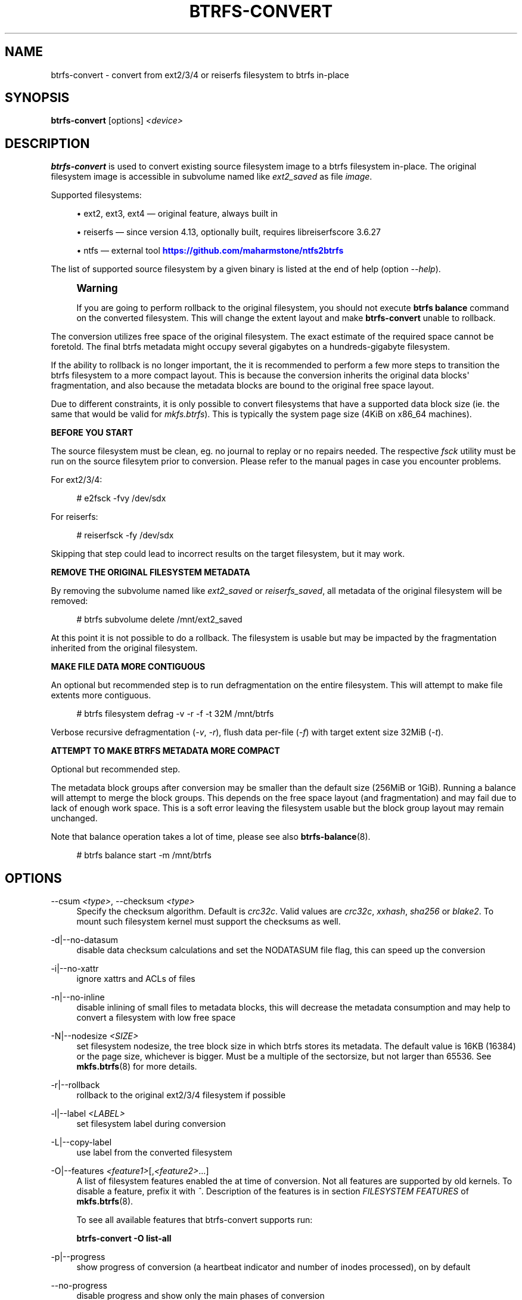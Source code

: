 '\" t
.\"     Title: btrfs-convert
.\"    Author: [FIXME: author] [see http://www.docbook.org/tdg5/en/html/author]
.\" Generator: DocBook XSL Stylesheets vsnapshot <http://docbook.sf.net/>
.\"      Date: 01/12/2022
.\"    Manual: Btrfs Manual
.\"    Source: Btrfs v5.16
.\"  Language: English
.\"
.TH "BTRFS\-CONVERT" "8" "01/12/2022" "Btrfs v5\&.16" "Btrfs Manual"
.\" -----------------------------------------------------------------
.\" * Define some portability stuff
.\" -----------------------------------------------------------------
.\" ~~~~~~~~~~~~~~~~~~~~~~~~~~~~~~~~~~~~~~~~~~~~~~~~~~~~~~~~~~~~~~~~~
.\" http://bugs.debian.org/507673
.\" http://lists.gnu.org/archive/html/groff/2009-02/msg00013.html
.\" ~~~~~~~~~~~~~~~~~~~~~~~~~~~~~~~~~~~~~~~~~~~~~~~~~~~~~~~~~~~~~~~~~
.ie \n(.g .ds Aq \(aq
.el       .ds Aq '
.\" -----------------------------------------------------------------
.\" * set default formatting
.\" -----------------------------------------------------------------
.\" disable hyphenation
.nh
.\" disable justification (adjust text to left margin only)
.ad l
.\" -----------------------------------------------------------------
.\" * MAIN CONTENT STARTS HERE *
.\" -----------------------------------------------------------------
.SH "NAME"
btrfs-convert \- convert from ext2/3/4 or reiserfs filesystem to btrfs in\-place
.SH "SYNOPSIS"
.sp
\fBbtrfs\-convert\fR [options] \fI<device>\fR
.SH "DESCRIPTION"
.sp
\fBbtrfs\-convert\fR is used to convert existing source filesystem image to a btrfs filesystem in\-place\&. The original filesystem image is accessible in subvolume named like \fIext2_saved\fR as file \fIimage\fR\&.
.sp
Supported filesystems:
.sp
.RS 4
.ie n \{\
\h'-04'\(bu\h'+03'\c
.\}
.el \{\
.sp -1
.IP \(bu 2.3
.\}
ext2, ext3, ext4 \(em original feature, always built in
.RE
.sp
.RS 4
.ie n \{\
\h'-04'\(bu\h'+03'\c
.\}
.el \{\
.sp -1
.IP \(bu 2.3
.\}
reiserfs \(em since version 4\&.13, optionally built, requires libreiserfscore 3\&.6\&.27
.RE
.sp
.RS 4
.ie n \{\
\h'-04'\(bu\h'+03'\c
.\}
.el \{\
.sp -1
.IP \(bu 2.3
.\}
ntfs \(em external tool
\m[blue]\fBhttps://github\&.com/maharmstone/ntfs2btrfs\fR\m[]
.RE
.sp
The list of supported source filesystem by a given binary is listed at the end of help (option \fI\-\-help\fR)\&.
.if n \{\
.sp
.\}
.RS 4
.it 1 an-trap
.nr an-no-space-flag 1
.nr an-break-flag 1
.br
.ps +1
\fBWarning\fR
.ps -1
.br
.sp
If you are going to perform rollback to the original filesystem, you should not execute \fBbtrfs balance\fR command on the converted filesystem\&. This will change the extent layout and make \fBbtrfs\-convert\fR unable to rollback\&.
.sp .5v
.RE
.sp
The conversion utilizes free space of the original filesystem\&. The exact estimate of the required space cannot be foretold\&. The final btrfs metadata might occupy several gigabytes on a hundreds\-gigabyte filesystem\&.
.sp
If the ability to rollback is no longer important, the it is recommended to perform a few more steps to transition the btrfs filesystem to a more compact layout\&. This is because the conversion inherits the original data blocks\*(Aq fragmentation, and also because the metadata blocks are bound to the original free space layout\&.
.sp
Due to different constraints, it is only possible to convert filesystems that have a supported data block size (ie\&. the same that would be valid for \fImkfs\&.btrfs\fR)\&. This is typically the system page size (4KiB on x86_64 machines)\&.
.sp
\fBBEFORE YOU START\fR
.sp
The source filesystem must be clean, eg\&. no journal to replay or no repairs needed\&. The respective \fIfsck\fR utility must be run on the source filesytem prior to conversion\&. Please refer to the manual pages in case you encounter problems\&.
.sp
For ext2/3/4:
.sp
.if n \{\
.RS 4
.\}
.nf
# e2fsck \-fvy /dev/sdx
.fi
.if n \{\
.RE
.\}
.sp
For reiserfs:
.sp
.if n \{\
.RS 4
.\}
.nf
# reiserfsck \-fy /dev/sdx
.fi
.if n \{\
.RE
.\}
.sp
Skipping that step could lead to incorrect results on the target filesystem, but it may work\&.
.sp
\fBREMOVE THE ORIGINAL FILESYSTEM METADATA\fR
.sp
By removing the subvolume named like \fIext2_saved\fR or \fIreiserfs_saved\fR, all metadata of the original filesystem will be removed:
.sp
.if n \{\
.RS 4
.\}
.nf
# btrfs subvolume delete /mnt/ext2_saved
.fi
.if n \{\
.RE
.\}
.sp
At this point it is not possible to do a rollback\&. The filesystem is usable but may be impacted by the fragmentation inherited from the original filesystem\&.
.sp
\fBMAKE FILE DATA MORE CONTIGUOUS\fR
.sp
An optional but recommended step is to run defragmentation on the entire filesystem\&. This will attempt to make file extents more contiguous\&.
.sp
.if n \{\
.RS 4
.\}
.nf
# btrfs filesystem defrag \-v \-r \-f \-t 32M /mnt/btrfs
.fi
.if n \{\
.RE
.\}
.sp
Verbose recursive defragmentation (\fI\-v\fR, \fI\-r\fR), flush data per\-file (\fI\-f\fR) with target extent size 32MiB (\fI\-t\fR)\&.
.sp
\fBATTEMPT TO MAKE BTRFS METADATA MORE COMPACT\fR
.sp
Optional but recommended step\&.
.sp
The metadata block groups after conversion may be smaller than the default size (256MiB or 1GiB)\&. Running a balance will attempt to merge the block groups\&. This depends on the free space layout (and fragmentation) and may fail due to lack of enough work space\&. This is a soft error leaving the filesystem usable but the block group layout may remain unchanged\&.
.sp
Note that balance operation takes a lot of time, please see also \fBbtrfs\-balance\fR(8)\&.
.sp
.if n \{\
.RS 4
.\}
.nf
# btrfs balance start \-m /mnt/btrfs
.fi
.if n \{\
.RE
.\}
.SH "OPTIONS"
.PP
\-\-csum \fI<type>\fR, \-\-checksum \fI<type>\fR
.RS 4
Specify the checksum algorithm\&. Default is
\fIcrc32c\fR\&. Valid values are
\fIcrc32c\fR,
\fIxxhash\fR,
\fIsha256\fR
or
\fIblake2\fR\&. To mount such filesystem kernel must support the checksums as well\&.
.RE
.PP
\-d|\-\-no\-datasum
.RS 4
disable data checksum calculations and set the NODATASUM file flag, this can speed up the conversion
.RE
.PP
\-i|\-\-no\-xattr
.RS 4
ignore xattrs and ACLs of files
.RE
.PP
\-n|\-\-no\-inline
.RS 4
disable inlining of small files to metadata blocks, this will decrease the metadata consumption and may help to convert a filesystem with low free space
.RE
.PP
\-N|\-\-nodesize \fI<SIZE>\fR
.RS 4
set filesystem nodesize, the tree block size in which btrfs stores its metadata\&. The default value is 16KB (16384) or the page size, whichever is bigger\&. Must be a multiple of the sectorsize, but not larger than 65536\&. See
\fBmkfs\&.btrfs\fR(8) for more details\&.
.RE
.PP
\-r|\-\-rollback
.RS 4
rollback to the original ext2/3/4 filesystem if possible
.RE
.PP
\-l|\-\-label \fI<LABEL>\fR
.RS 4
set filesystem label during conversion
.RE
.PP
\-L|\-\-copy\-label
.RS 4
use label from the converted filesystem
.RE
.PP
\-O|\-\-features \fI<feature1>\fR[,\fI<feature2>\fR\&...]
.RS 4
A list of filesystem features enabled the at time of conversion\&. Not all features are supported by old kernels\&. To disable a feature, prefix it with
\fI^\fR\&. Description of the features is in section
\fIFILESYSTEM FEATURES\fR
of
\fBmkfs\&.btrfs\fR(8)\&.
.sp
To see all available features that btrfs\-convert supports run:
.sp
\fBbtrfs\-convert \-O list\-all\fR
.RE
.PP
\-p|\-\-progress
.RS 4
show progress of conversion (a heartbeat indicator and number of inodes processed), on by default
.RE
.PP
\-\-no\-progress
.RS 4
disable progress and show only the main phases of conversion
.RE
.PP
\-\-uuid \fI<SPEC>\fR
.RS 4
set the FSID of the new filesystem based on
\fISPEC\fR:
.sp
.RS 4
.ie n \{\
\h'-04'\(bu\h'+03'\c
.\}
.el \{\
.sp -1
.IP \(bu 2.3
.\}
\fInew\fR
\- (default) generate UUID for the FSID of btrfs
.RE
.sp
.RS 4
.ie n \{\
\h'-04'\(bu\h'+03'\c
.\}
.el \{\
.sp -1
.IP \(bu 2.3
.\}
\fIcopy\fR
\- copy UUID from the source filesystem
.RE
.sp
.RS 4
.ie n \{\
\h'-04'\(bu\h'+03'\c
.\}
.el \{\
.sp -1
.IP \(bu 2.3
.\}
\fIUUID\fR
\- a conforming UUID value, the 36 byte string representation
.RE
.RE
.SH "EXIT STATUS"
.sp
\fBbtrfs\-convert\fR will return 0 if no error happened\&. If any problems happened, 1 will be returned\&.
.SH "SEE ALSO"
.sp
\fBmkfs\&.btrfs\fR(8)
